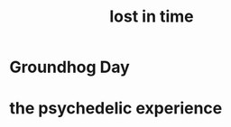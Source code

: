 :PROPERTIES:
:ID:       6f008b2d-17ed-4a0e-bc85-40ce8968c5e5
:END:
#+title: lost in time
* Groundhog Day
* the psychedelic experience
